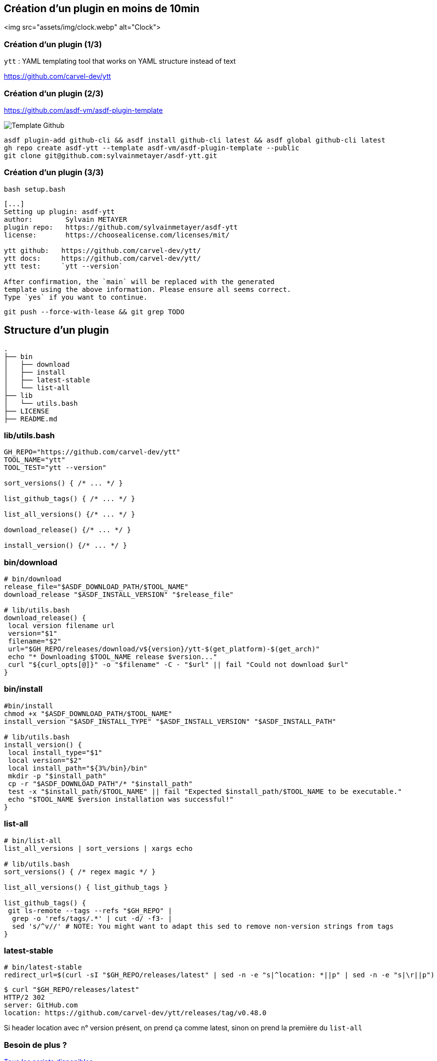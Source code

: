 == Création d'un plugin en moins de 10min

<img src="assets/img/clock.webp" alt="Clock">

=== Création d'un plugin (1/3)

`ytt` : YAML templating tool that works on YAML structure instead of text

<https://github.com/carvel-dev/ytt>

=== Création d'un plugin (2/3)

<https://github.com/asdf-vm/asdf-plugin-template>

image::template.png[alt='Template Github']

[source,bash]
----
asdf plugin-add github-cli && asdf install github-cli latest && asdf global github-cli latest
gh repo create asdf-ytt --template asdf-vm/asdf-plugin-template --public
git clone git@github.com:sylvainmetayer/asdf-ytt.git
----

=== Création d'un plugin (3/3)

`bash setup.bash`

[source,shell]
----
[...]
Setting up plugin: asdf-ytt
author:        Sylvain METAYER
plugin repo:   https://github.com/sylvainmetayer/asdf-ytt
license:       https://choosealicense.com/licenses/mit/

ytt github:   https://github.com/carvel-dev/ytt/
ytt docs:     https://github.com/carvel-dev/ytt/
ytt test:     `ytt --version`

After confirmation, the `main` will be replaced with the generated
template using the above information. Please ensure all seems correct.
Type `yes` if you want to continue.
----

`git push --force-with-lease && git grep TODO`

== Structure d'un plugin

[source,shell]
----
.
├── bin
│   ├── download
│   ├── install
│   ├── latest-stable
│   └── list-all
├── lib
│   └── utils.bash
├── LICENSE
├── README.md
----

=== lib/utils.bash

[%linenum,bash]
----
GH_REPO="https://github.com/carvel-dev/ytt"
TOOL_NAME="ytt"
TOOL_TEST="ytt --version"

sort_versions() { /* ... */ }

list_github_tags() { /* ... */ }

list_all_versions() {/* ... */ }

download_release() {/* ... */ }

install_version() {/* ... */ }
----

=== bin/download

[source,language="bash [1-3|10|12]"]
----
# bin/download
release_file="$ASDF_DOWNLOAD_PATH/$TOOL_NAME"
download_release "$ASDF_INSTALL_VERSION" "$release_file"

# lib/utils.bash
download_release() {
 local version filename url
 version="$1"
 filename="$2"
 url="$GH_REPO/releases/download/v${version}/ytt-$(get_platform)-$(get_arch)"
 echo "* Downloading $TOOL_NAME release $version..."
 curl "${curl_opts[@]}" -o "$filename" -C - "$url" || fail "Could not download $url"
}
----

=== bin/install

[source,language="bash [1-3|11-13]"]
----
#bin/install
chmod +x "$ASDF_DOWNLOAD_PATH/$TOOL_NAME"
install_version "$ASDF_INSTALL_TYPE" "$ASDF_INSTALL_VERSION" "$ASDF_INSTALL_PATH"

# lib/utils.bash
install_version() {
 local install_type="$1"
 local version="$2"
 local install_path="${3%/bin}/bin"
 mkdir -p "$install_path"
 cp -r "$ASDF_DOWNLOAD_PATH"/* "$install_path"
 test -x "$install_path/$TOOL_NAME" || fail "Expected $install_path/$TOOL_NAME to be executable."
 echo "$TOOL_NAME $version installation was successful!"
}
----

=== list-all

[source,language="bash [1-2|7-13|5]"]
----
# bin/list-all
list_all_versions | sort_versions | xargs echo

# lib/utils.bash
sort_versions() { /* regex magic */ }

list_all_versions() { list_github_tags }

list_github_tags() {
 git ls-remote --tags --refs "$GH_REPO" |
  grep -o 'refs/tags/.*' | cut -d/ -f3- |
  sed 's/^v//' # NOTE: You might want to adapt this sed to remove non-version strings from tags
}
----

=== latest-stable

[source,language="bash []"]
----
# bin/latest-stable
redirect_url=$(curl -sI "$GH_REPO/releases/latest" | sed -n -e "s|^location: *||p" | sed -n -e "s|\r||p")
----

[source,language="bash [4]"]
----
$ curl "$GH_REPO/releases/latest"
HTTP/2 302
server: GitHub.com
location: https://github.com/carvel-dev/ytt/releases/tag/v0.48.0
----

[.notes]
****
Si header location avec n° version présent, on prend ça comme latest, sinon on prend la première du `list-all`
****

[.columns]
=== Besoin de plus ?

[.column]
--
link:https://asdf-vm.com/plugins/create.html#scripts-overview[Tous les scripts disponibles]
--

[.column]
--
TODO Affichage

image::asdf_scripts.png[alt='scripts disponibles']
--

== Testons ça

<https://github.com/sylvainmetayer/asdf-ytt>

[source,bash]
----
$ ./2-plugin-demo.sh
----
